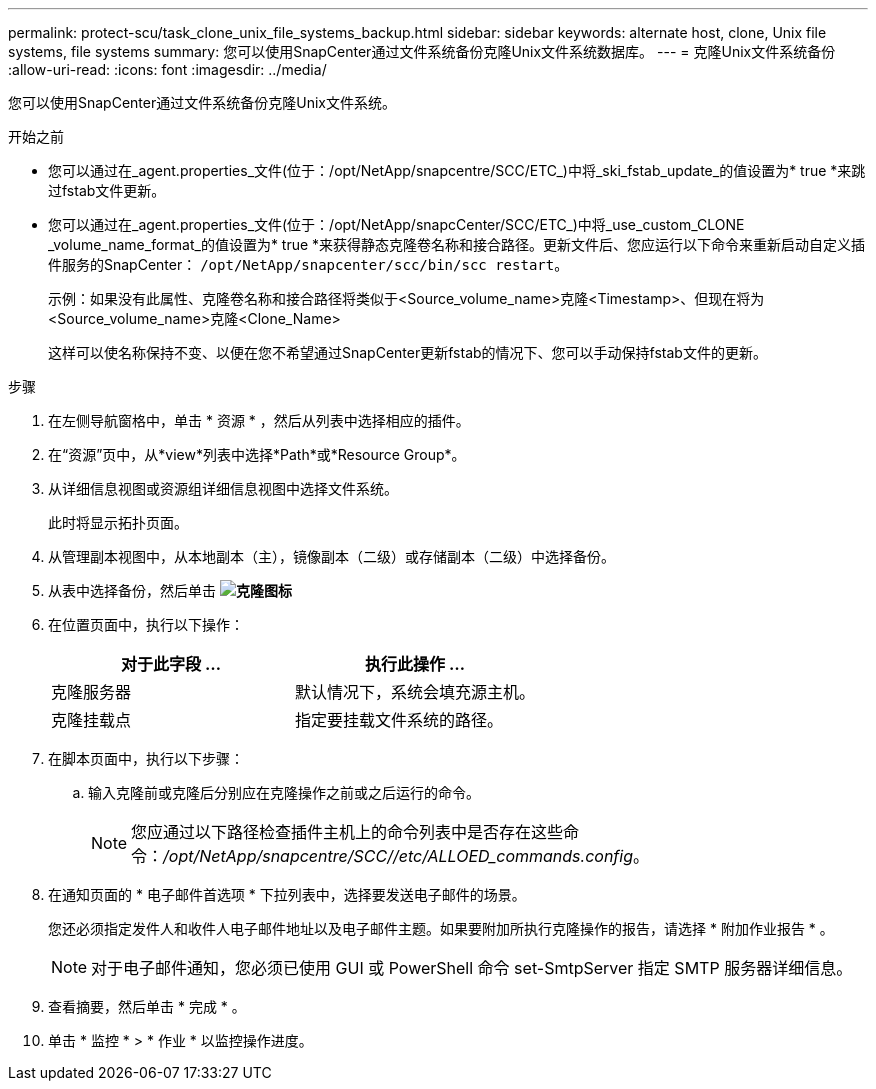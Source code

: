 ---
permalink: protect-scu/task_clone_unix_file_systems_backup.html 
sidebar: sidebar 
keywords: alternate host, clone, Unix file systems, file systems 
summary: 您可以使用SnapCenter通过文件系统备份克隆Unix文件系统数据库。 
---
= 克隆Unix文件系统备份
:allow-uri-read: 
:icons: font
:imagesdir: ../media/


[role="lead"]
您可以使用SnapCenter通过文件系统备份克隆Unix文件系统。

.开始之前
* 您可以通过在_agent.properties_文件(位于：/opt/NetApp/snapcentre/SCC/ETC_)中将_ski_fstab_update_的值设置为* true *来跳过fstab文件更新。
* 您可以通过在_agent.properties_文件(位于：/opt/NetApp/snapcCenter/SCC/ETC_)中将_use_custom_CLONE _volume_name_format_的值设置为* true *来获得静态克隆卷名称和接合路径。更新文件后、您应运行以下命令来重新启动自定义插件服务的SnapCenter： `/opt/NetApp/snapcenter/scc/bin/scc restart`。
+
示例：如果没有此属性、克隆卷名称和接合路径将类似于<Source_volume_name>克隆<Timestamp>、但现在将为<Source_volume_name>克隆<Clone_Name>

+
这样可以使名称保持不变、以便在您不希望通过SnapCenter更新fstab的情况下、您可以手动保持fstab文件的更新。



.步骤
. 在左侧导航窗格中，单击 * 资源 * ，然后从列表中选择相应的插件。
. 在“资源”页中，从*view*列表中选择*Path*或*Resource Group*。
. 从详细信息视图或资源组详细信息视图中选择文件系统。
+
此时将显示拓扑页面。

. 从管理副本视图中，从本地副本（主），镜像副本（二级）或存储副本（二级）中选择备份。
. 从表中选择备份，然后单击 *image:../media/clone_icon.gif["克隆图标"]*
. 在位置页面中，执行以下操作：
+
|===
| 对于此字段 ... | 执行此操作 ... 


 a| 
克隆服务器
 a| 
默认情况下，系统会填充源主机。



 a| 
克隆挂载点
 a| 
指定要挂载文件系统的路径。

|===
. 在脚本页面中，执行以下步骤：
+
.. 输入克隆前或克隆后分别应在克隆操作之前或之后运行的命令。
+

NOTE: 您应通过以下路径检查插件主机上的命令列表中是否存在这些命令：_/opt/NetApp/snapcentre/SCC//etc/ALLOED_commands.config_。



. 在通知页面的 * 电子邮件首选项 * 下拉列表中，选择要发送电子邮件的场景。
+
您还必须指定发件人和收件人电子邮件地址以及电子邮件主题。如果要附加所执行克隆操作的报告，请选择 * 附加作业报告 * 。

+

NOTE: 对于电子邮件通知，您必须已使用 GUI 或 PowerShell 命令 set-SmtpServer 指定 SMTP 服务器详细信息。

. 查看摘要，然后单击 * 完成 * 。
. 单击 * 监控 * > * 作业 * 以监控操作进度。

